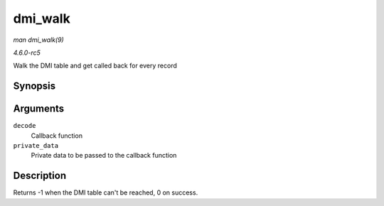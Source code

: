 .. -*- coding: utf-8; mode: rst -*-

.. _API-dmi-walk:

========
dmi_walk
========

*man dmi_walk(9)*

*4.6.0-rc5*

Walk the DMI table and get called back for every record


Synopsis
========

.. c:function:: int dmi_walk( void (*decode) const struct dmi_header *, void *, void * private_data )

Arguments
=========

``decode``
    Callback function

``private_data``
    Private data to be passed to the callback function


Description
===========

Returns -1 when the DMI table can't be reached, 0 on success.


.. ------------------------------------------------------------------------------
.. This file was automatically converted from DocBook-XML with the dbxml
.. library (https://github.com/return42/sphkerneldoc). The origin XML comes
.. from the linux kernel, refer to:
..
.. * https://github.com/torvalds/linux/tree/master/Documentation/DocBook
.. ------------------------------------------------------------------------------

